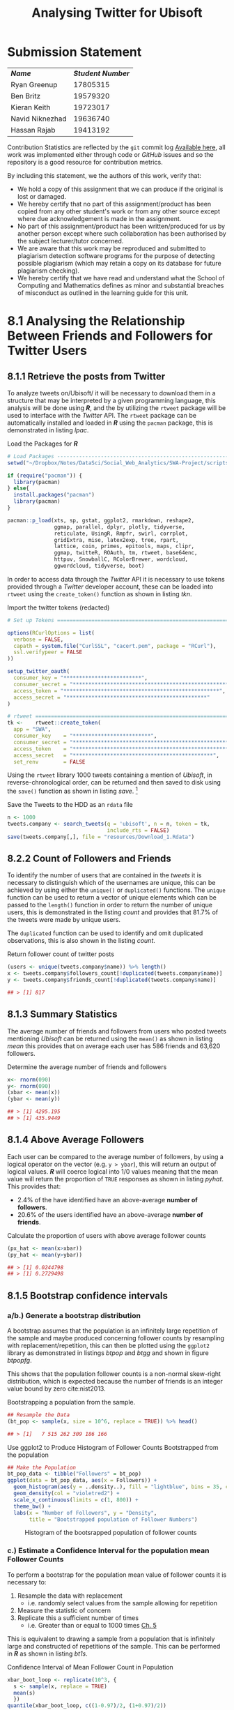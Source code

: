 #+TITLE: Analysing Twitter for Ubisoft
:SETUP:
#+INFOJS_OPT: view:info toc:3
#+PLOT: title:"Citas" ind:1 deps:(3) type:2d with:histograms set:"yrange [0:]"
#+OPTIONS: tex:t
#+TODO: TODO IN-PROGRESS FIXME DONE
#+CATEGORY: TAD
:END:
:HTML:
#+HTML_HEAD_EXTRA: <link rel="stylesheet" type="text/css" href="style.css">
# Not embedding the HTML is faster, enable toggle-org-custom-inline-style when
    # you want that feature
#+CSL_STYLE: /home/ryan/Templates/CSL/nature.csl
:END:
:R:
#+PROPERTY: header-args: R :results output :session swaproj :dir ~/Dropbox/Notes/DataSci/Social_Web_Analytics/SWA-Project/report/ :cache yes
:END:
:SlowDown:
# #+STARTUP: latexpreview
#+LATEX_HEADER: \usepackage{/home/ryan/Dropbox/profiles/Templates/LaTeX/ScreenStyle}
# #+LATEX_HEADER: \twocolumn
# [[/home/ryan/Dropbox/profiles/Templates/LaTeX/ScreenStyle.sty]]
:END:
:LaTeX:
#+latex_header: \usepackage[citestyle=numeric, bibstyle=numeric,hyperref=true,backref=true, maxcitenames=3,url=true,backend=biber,natbib=true]{biblatex}
#+latex_header: \addbibresource{/home/ryan/Dropbox/Studies/Papers/references.bib}
#+latex_header: %%% TeX-command-extra-options: "-shell-escape"
:END:


* Submission Statement

| */Name/*        | */Student Number/* |
| Ryan Greenup    |           17805315 |
| Ben Britz       |           19579320 |
| Kieran Keith    |           19723017 |
| Navid Niknezhad |           19636740 |
| Hassan Rajab    |           19413192 |

Contribution Statistics are reflected by the =git= commit log [[https://github.com/RyanGreenup/SWA-Project/commits/master][Available here]],
all work was implemented either through code or /GitHub/ issues and so the
repository is a good resource for contribution metrics.

By including this statement, we the authors of this work, verify that:

+ We hold a copy of this assignment that we can produce if the original is lost or damaged.
+ We hereby certify that no part of this assignment/product has been copied from
  any other student's work or from any other source except where due
  acknowledgement is made in the assignment.
+ No part of this assignment/product has been written/produced for us by another
  person except where such collaboration has been authorised by the subject
  lecturer/tutor concerned.
+ We are aware that this work may be reproduced and submitted to plagiarism
  detection software programs for the purpose of detecting possible plagiarism
  (which may retain a copy on its database for future plagiarism checking).
+ We hereby certify that we have read and understand what the School of
  Computing and Mathematics defines as minor and substantial breaches of
  misconduct as outlined in the learning guide for this unit.


* 8.1 Analysing the Relationship Between Friends and Followers for Twitter Users
** 8.1.1 Retrieve the posts from Twitter
To analyze tweets on/Ubisoft/ it will be necessary to
download them in a structure that may be interpreted by a given programming
language, this analysis will be done using */R/*, and the by utilizing the =rtweet= package will be used to interface with the /Twitter/ API. The =rtweet= package can be automatically installed and loaded in */R/* using the =pacman= package, this is demonstrated in listing [[lpac]].

#+NAME: lpac
#+CAPTION: Load the Packages for **/R/**
#+begin_src R :output none :results none
# Load Packages -----------------------------------------------------------
setwd("~/Dropbox/Notes/DataSci/Social_Web_Analytics/SWA-Project/scripts/")

if (require("pacman")) {
  library(pacman)
} else{
  install.packages("pacman")
  library(pacman)
}

pacman::p_load(xts, sp, gstat, ggplot2, rmarkdown, reshape2,
               ggmap, parallel, dplyr, plotly, tidyverse,
               reticulate, UsingR, Rmpfr, swirl, corrplot,
               gridExtra, mise, latex2exp, tree, rpart,
               lattice, coin, primes, epitools, maps, clipr,
               ggmap, twitteR, ROAuth, tm, rtweet, base64enc,
               httpuv, SnowballC, RColorBrewer, wordcloud,
               ggwordcloud, tidyverse, boot)
#+end_src


In order to access data through the /Twitter/ API it is necessary to use tokens provided through a /Twitter/ developer account, these can be loaded into =rtweet= using the =create_token()= function as shown in listing [[tkn]].

#+NAME: tkn
#+CAPTION: Import the twitter tokens (redacted)
#+begin_src R
# Set up Tokens ===========================================================

options(RCurlOptions = list(
  verbose = FALSE,
  capath = system.file("CurlSSL", "cacert.pem", package = "RCurl"),
  ssl.verifypeer = FALSE
))

setup_twitter_oauth(
  consumer_key = "*************************",
  consumer_secret = "**************************************************",
  access_token = "**************************************************",
  access_secret = "*********************************************"
)

# rtweet ==================================================================
tk <-    rtweet::create_token(
  app = "SWA",
  consumer_key    = "*************************",
  consumer_secret = "**************************************************",
  access_token    = "**************************************************",
  access_secret   = "*********************************************",
  set_renv        = FALSE
#+end_src

Using the =rtweet= library 1000 tweets containing a mention of /Ubisoft/, in
reverse-chronological order, can be returned and then saved to disk using the
=save()= function as shown in listing [[save]]. [fn:query]

#+NAME: save
#+CAPTION: Save the Tweets to the HDD as an ~rdata~ file
#+begin_src R
 n <- 1000
 tweets.company <- search_tweets(q = 'ubisoft', n = n, token = tk,
                                 include_rts = FALSE)
 save(tweets.company[,], file = "resources/Download_1.Rdata")
#+end_src

** 8.2.2 Count of Followers and Friends
To identify the number of users that are contained in the /tweets/ it
is necessary to distinguish which of the usernames are unique, this can be
achieved by using either the =unique()= or =duplicated()= functions. The
=unique= function can be used to return a vector of unique elements which can be
passed to the =length()= function in order to return the number of unique users,
this is demonstrated in the listing [[count]] and provides that 81.7% of the tweets were
made by unique users.


The =duplicated= function can be used to identify and omit duplicated observations, this is also shown in the listing [[count]].

#+NAME: count
#+CAPTION: Return follower count of twitter posts
#+begin_src R
(users <- unique(tweets.company$name)) %>% length()
x <- tweets.company$followers_count[!duplicated(tweets.company$name)]
y <- tweets.company$friends_count[!duplicated(tweets.company$name)]

## > [1] 817
#+end_src


** 8.1.3 Summary Statistics
The average number of friends and followers from users who posted tweets mentioning /Ubisoft/ can be returned using the ~mean()~ as shown in listing [[mean]]
this provides that on average each user has 586 friends and 63,620 followers.

#+NAME: mean
#+CAPTION: Determine the average number of friends and followers
#+begin_src R
x<- rnorm(090)
y<- rnorm(090)
(xbar <- mean(x))
(ybar <- mean(y))

## > [1] 4295.195
## > [1] 435.9449
#+end_src

** 8.1.4 Above Average Followers
Each user can be compared to the average number of followers, by using a logical
operator on the vector (e.g. ~y > ybar~), this will return an output of logical
values. */R/* will coerce logical into 1/0 values meaning that the mean value
will return the proportion of =TRUE= responses as shown in listing [[pyhat]]. This
provides that:

+ 2.4%  of the have identified have an above-average *number of followers*.
+ 20.6% of the users identified have an above-average *number of friends*.

#+NAME: pyhat
#+CAPTION: Calculate the proportion of users with above average follower counts
#+begin_src R
(px_hat <- mean(x>xbar))
(py_hat <- mean(y>ybar))

## > [1] 0.0244798
## > [1] 0.2729498
#+end_src


** 8.1.5 Bootstrap confidence intervals
*** a/b.) Generate a bootstrap distribution

A bootstrap assumes that the population is an infinitely large repetition of the
sample and maybe produced concerning follower counts by resampling with
replacement/repetition, this can then be plotted using the =ggplot2= library as demonstrated
in listings [[btpop]] and [[btgg]] and shown in figure [[btpopfg]].

This shows that the population follower counts is a non-normal skew-right
distribution, which is expected because the number of friends is an integer value bound by zero cite:nist2013.

#+NAME: btpop
#+CAPTION: Bootstrapping a population from the sample.
#+begin_src R
## Resample the Data
(bt_pop <- sample(x, size = 10^6, replace = TRUE)) %>% head()

## > [1]   7 515 262 309 186 166
#+end_src

#+NAME: btgg
#+CAPTION: Use ggplot2 to Produce Histogram of Follower Counts Bootstrapped from the population
#+begin_src r
## Make the Population
bt_pop_data <- tibble("Followers" = bt_pop)
ggplot(data = bt_pop_data, aes(x = Followers)) +
  geom_histogram(aes(y = ..density..), fill = "lightblue", bins = 35, col = "pink") +
  geom_density(col = "violetred2") +
  scale_x_continuous(limits = c(1, 800)) +
  theme_bw() +
  labs(x = "Number of Followers", y = "Density",
       title = "Bootstrapped population of Follower Numbers")

#+end_src

#+attr_html: :width 400px
#+attr_latex: :width 12cm
#+NAME: btpopfg
#+CAPTION: Histogram of the bootsrapped population of follower counts
[[./Figures/BootStrap_Pop.png]]

*** c.) Estimate a Confidence Interval for the population mean Follower Counts
To perform a bootstrap for the population mean value of follower counts it is necessary to:

1. Resample the data with replacement
   + i.e. randomly select values from the sample allowing for repetition
2. Measure the statistic of concern
3. Replicate this a sufficient number of times
   + i.e. Greater than or equal to 1000 times [[cite:davison1997][Ch. 5]]

This is equivalent to drawing a sample from a population that is infinitely large and constructed of repetitions of the sample. This can be performed in */R/* as shown in listing [[bt1s]].


#+NAME: bt1s
#+CAPTION: Confidence Interval of Mean Follower Count in Population
#+begin_src R
xbar_boot_loop <- replicate(10^3, {
  s <- sample(x, replace = TRUE)
  mean(s)
  })
quantile(xbar_boot_loop, c((1-0.97)/2, (1+0.97)/2))

##       1.5%      98.5%
##   588.4189 10228.7352
#+end_src

A 97% probability interval is such that a sample drawn from a population will contain the population mean in that interval 97% of the time, this means that it may be concluded with a high degree of certainty that the true population mean lies between 588 and 10228.

**** Alternative Approaches
If this data was normally distributed it may have been appropriate to consider
bootstrapping the standard error and using a $t$ distribution, however it is more appropriate to use a
percentile interval for skewed data such as this, in saying that however this method is not considered to be very accurate in the literature and is often too narrow. [[cite:hesterberg2015][Section 4.1]]

- It's worth noting that the normal $t$ value bootstrap offers no advantage over
  using a $t$ distribution (other than being illustrative of bootstrapping
  generally) [[cite:hesterberg2015][Section 4.1]]


  The =boot= package is a bootstrapping library common among authors in the data science sphere
  [[cite:james2013][p. 295]] [[cite:wiley2019][p. 237]] that implements
  confidence intervals consistent with work by Davison and Hinkley
  cite:ripley2020 in their textbook /Bootstrap Methods and their Application/.
 In this work it is provided that the $BC_{a}$ method of constructing confidence
  intervals is  superior to mere percentile
  methods in terms of accuracy [[cite:davison1997][Ch. 5]], a sentiment echoed in the literature. [[cite:carpenter2000,davison1997][Ch. 5]]

 Such methods can be implemented in */R/* by passing a function to the =boot= call as shown in listing [[bootx]]. This provides a broader interval, suggesting that the true confidence interval could lie between 1079 and 16227 followers.

 #+NAME: bootx
 #+CAPTION: Bootstrap of population mean follower count implementing the $BC_{a}$ method
 #+begin_src r
xbar_boot <- boot(data = x, statistic = mean_val, R = 10^3)
boot.ci(xbar_boot, conf = 0.97, type = "bca", index = 1)

## BOOTSTRAP CONFIDENCE INTERVAL CALCULATIONS
## Based on 1000 bootstrap replicates
##
## CALL :
## boot.ci(boot.out = xbar_boot, conf = 0.97, type = "bca", index = 1)
##
## Intervals :
## Level       BCa
## 97%   ( 1079, 16227 )
## Calculations and Intervals on Original Scale
## Warning : BCa Intervals used Extreme Quantiles
## Some BCa intervals may be unstable
## Warning message:
## In norm.inter(t, adj.alpha) : extreme order statistics used as endpoints
 #+end_src


*** d.) Estimate a Confidence Interval for the population mean Friend Counts
A Confidence interval for the population mean friend counts may be constructed
in a likewise fashion as shown in listings [[booty]]. This provides that the 97%
confidence interval for the /population mean friend count/ is between 384 and 502
(or 387 and 496 if the $BC_{a}$ method used, they're quite close and so the more
conservative percentile method will be accepted).

#+NAME: booty
#+CAPTION: Bootstrap of population mean follower count
#+begin_src R
# d.) Estimate a Confidence Interval for the populattion mean Friend Count ===
# Using a Percentile Method #####################################################
ybar_boot_loop <- replicate(10^3, {
  s <- sample(y, replace = TRUE)
  mean(s)
  })
quantile(ybar_boot_loop, c(0.015, 0.985)

# Using BCA Method #############################################################
mean_val <- function(data, index) {
  X = data[index]
  return(mean(X))
}

xbar_boot <- boot(data = y, statistic = mean_val, R = 10^3)
boot.ci(xbar_boot, conf = 0.97, type = "bca", index = 1)


##     1.5%    98.5%
## 383.7619 501.5903
##
## BOOTSTRAP CONFIDENCE INTERVAL CALCULATIONS
## Based on 1000 bootstrap replicates
##
## CALL :
## boot.ci(boot.out = xbar_boot, conf = 0.97, type = "bca", index = 1)
##
## Intervals :
## Level       BCa
## 97%   (386.8, 496.7 )
## Calculations and Intervals on Original Scale
## Some BCa intervals may be unstable
#+end_src

** FIXME 8.1.6 Estimate a 97% Confidence Interval for the High Friend Count Proportion
:PROPERTIES:
:DIR:      /home/ryan/Dropbox/Notes/DataSci/Social_Web_Analytics/SWA-Project/docs/
:END:
In order to bootstrap a confidence interval for the proportion of users with
above average follower counts, repeatedly draw random samples from an infinitely
large population composed entirely of the sample, and record the sampled
proportion. This can be achieved by resampling the observations of above and
below as shown in the listing [[phat]].

This provides that:
 + The 97% confidence interval for the population proportion of users that have
   an above-average number of friends is between 0.24 and 0.31.
  + i.e. The probability, of any given sample taken from the population,
    containing the population mean within this interval, would be 97%; that does
    not, however, imply that there is a 97% probability that this interval
    contains the value.

   #+begin_comment
   i.e. 97% of samples drawn from a population will have the population mean
   inside the corresponding confidence interval, So if we intended to sample a
   population and draw a confidence interval, that confidence interval would be
   the probability of any given sample containing the population mean.

   Given a sample however, it is not correct to then conclude that the confidence
   interval is the probability of that sample containing the value because we
   simply have no information on how good the sample is at predicting the
   population, it could be a biased sample and we can not know what
   \mu is anyway.

   All we know is that if many samples were drawn and one randomly selected, the
   probability of that sample containing the population in the interval would be
   97%

   See [[../docs/ConfIntNotes.pdf][This Attachment]]
   #+end_comment

#+NAME: phat
#+CAPTION: Bootstrap of Proportion of Friends above average
#+begin_src R
# 8.1.6 High Friend Count Proportion -------------------------------------------
prop <- factor(c("Below", "Above"))
## 1 is above average, 2 is below
py_hat_bt <- replicate(10^3, {
  rs      <- sample(c("Below", "Above"),
                    size = length(y),
                    prob = c(py_hat, 1-py_hat),
                    replace = TRUE)
isabove <- rs == "Above"
mean(isabove)
})
quantile(py_hat_bt, c(0.015, 0.985))


##      1.5%     98.5%
## 0.2399021 0.3072215
## > > > . + > > >
## BOOTSTRAP CONFIDENCE INTERVAL CALCULATIONS
## Based on 1000 bootstrap replicates
##
## CALL :
## boot.ci(boot.out = py_hat_boot, conf = 0.97, type = "bca")
##
## Intervals :
## Level       BCa
## 97%   ( 0.2399,  0.3072 )
## Calculations and Intervals on Original Scale
#+end_src
** 8.1.7 Is the Number of Friends Independent to the Number of Followers
One method to determine whether or not the number of followers is independent of the number of friends is to bin the counts and determine whether or not the distribution of users across those counts is consistent with the hypothesis of independence.

*** Bin the Follower and Friend Categories
The counts may be binned by performing a logical interval test as shown in listing [[7bin]].

#+NAME: 7bin
#+CAPTION: Use Logical Test to Assign observations into bins
#+begin_src R
## Assign Categories
x_df <- data.frame(x)
x_df$cat[0       <= x_df$x & x_df$x < 100] <- "Tens"
x_df$cat[100     <= x_df$x & x_df$x < 1000] <- "Hundreds"
x_df$cat[1000    <= x_df$x & x_df$x < 2000] <- "1Thousands"
x_df$cat[2000    <= x_df$x & x_df$x < 3000] <- "2Thousands"
x_df$cat[3000    <= x_df$x & x_df$x < 4000] <- "3Thousands"
x_df$cat[4000    <= x_df$x & x_df$x < 5000] <- "4Thousands"
x_df$cat[5000    <= x_df$x & x_df$x < Inf] <- "5ThousandOrMore"

### Make a factor
x_df$cat <- factor(x_df$cat, levels = var_levels, ordered = TRUE)

### Determine Frequencies
(x_freq <- table(x_df$cat) %>% as.matrix())

## ** b) Find the Friend Count Frequency ===========================================
## Assign Categories
y_df <- data.frame(y)
y_df$cat[0       <= y_df$y & y_df$y < 100] <- "Tens"
y_df$cat[100     <= y_df$y & y_df$y < 1000] <- "Hundreds"
y_df$cat[1000    <= y_df$y & y_df$y < 2000] <- "1Thousands"
y_df$cat[2000    <= y_df$y & y_df$y < 3000] <- "2Thousands"
y_df$cat[3000    <= y_df$y & y_df$y < 4000] <- "3Thousands"
y_df$cat[4000    <= y_df$y & y_df$y < 5000] <- "4Thousands"
y_df$cat[5000    <= y_df$y & y_df$y < Inf]  <- "5ThousandOrMore"

### Make a factor
y_df$cat <- factor(y_df$cat, levels = var_levels, ordered = TRUE)

### Determine Frequencies
(y_freq <- table(y_df$cat) %>% as.matrix())
#+end_src

*** Find the Group frequency
These values may be tabulated to count the occurrence of users among these categories as shown in listing [[7fr]] and table [[7frt]].

#+NAME: 7fr
#+CAPTION: Tabulate the binned counts for the distribution of users among amount and status.
#+begin_src R
vals <- t(cbind(x_freq, y_freq))
rownames(vals) <- c("Followers.x", "followers.y")
vals

##             Tens Hundreds 1Thousands 2Thousands 3Thousands 4Thousands
## Followers.x  421      317         39         11          9          2
## followers.y  262      476         47         15          6          9
##             5ThousandOrMore
## Followers.x              18
## followers.y               2
#+end_src

#+NAME: 7frt
#+CAPTION: Binned Friend and Follower counts, transposed relative to code.
|                      | **/Followers/** | **/Friends/** |
| /Tens/               |             421 |           262 |
| /Hundreds/           |             317 |           476 |
| /1 - Thousands/      |              39 |            47 |
| /2 - Thousands/      |              11 |            15 |
| /3 - Thousands/      |               9 |             6 |
| /4 - Thousands/      |               2 |             9 |
| /5 Thousand or More/ |              18 |             2 |

*** Find the Expected Counts under each group and test for independence
The expected count of each cell, under the assumption that the two metrics are
independent will be the proportion of users per bracket multiplied by the number
of users in that status group. This implies that any cell will be:

+ the product of the row sum, multiplied by the column sum divided by the number of counts.

This can be equivalently expressed as an outer product as shown in equation
[[eqref:eq:1]], in */R/* this operation is denoted by the =%o%= operator, which is
shorthand for the =outer()= function, this and other summary statistics may be
evaluated as shown in the listing [[smst]].

The outer product is such that:


$$
\mathbf{u} \otimes \mathbf {v} =\mathbf {u} \mathbf {v} ^{\textsf {T}}={\begin{bmatrix}u_{1}\\u_{2}\\u_{3}\\u_{4}\end{bmatrix}}{\begin{bmatrix}v_{1}&v_{2}&v_{3}\end{bmatrix}}={\begin{bmatrix}u_{1}v_{1}&u_{1}v_{2}&u_{1}v_{3}\\u_{2}v_{1}&u_{2}v_{2}&u_{2}v_{3}\\u_{3}v_{1}&u_{3}v_{2}&u_{3}v_{3}\\u_{4}v_{1}&u_{4}v_{2}&u_{4}v_{3}\end{bmatrix}}.
$$

This means the matrix of expected frequencies can be expressed as an outer product thusly:

\begin{align}
\mathbf{\vec{e}}= \frac{1}{n} \times \begin{bmatrix} \sum^{n}_{j= 1} \left[ o_{1j} \right] \\  \sum^{n}_{j= 1}
\left[ o_{2j} \right]  \\ \sum^{n}_{j= 1} \left[ o_{3j} \right]   \\
\sum^{n}_{j= 1} \left[ o_{4j} \right]  \\ \vdots  \\
\sum^{n}_{j= 1} \left[ o_{nj} \right]     \end{bmatrix}
\begin{bmatrix}  \sum^{n}_{j= 1} \left[ o_{i1}  \right] \\  \sum^{n}_{j= 1}
\left[ o_{i2}  \right] \\ \sum^{n}_{j= 1} \left[ o_{i3}  \right] \\ \cdots \\
\sum^{n}_{j= 1} \left[ o_{in}  \right]   \end{bmatrix}  ^{\mathrm{T}} \label{eq:1}
\end{align}

#+NAME: smst
#+CAPTION: Calculate Expected frequency of values under the assumption of independence.
#+begin_src R
## ***** Calculate Summary Stats
n <- sum(vals)
bracket_prop <- colSums(vals) / n
metric_prop  <- rowSums(vals) / n
o <- vals
e <- rowSums(vals) %o% colSums(vals) / n
chi_obs <- sum((e-o)^2/e)
#+end_src

**** *Testing Independence*
\newline
To test whether or not the distribution of users among brackets is
independent of being a follower or friend a $\chi^{2}$ test may be used, this
can be evaluated from a model or simulated, in */R/*, the simulated test is
shown in the listing [[chib]], this provides a $p$ -value < 0.0005, which means that the hypothesis of independence may be rejected with a high degree of certainty.

#+NAME: chib
#+CAPTION: Chi-Square testing for independence between friend and follower bin categories.
#+begin_src R
chisq.test(vals, simulate.p.value = TRUE)


## Pearson's Chi-squared test with simulated p-value (based on 2000
## replicates)
##
## data:  vals
## X-squared = 88.109, df = NA, p-value = 0.0004998
#+end_src

***** *From First Principles*
\newline
The $\chi^{2}$ statistic may be performed from first principles by randomly
sampling the values at the rate at which they occurred, tabulating those counts, measuring the $\chi^{2}$ -value, and then repeating this many times.

Because the samples are random they must be independent and average number of
positives is hence an estimate for the /FPR/, which is, in turn, an estimate for
the $p$ -value. This technique is demonstrated in the listing [[chif]], the p-value
being returned as 0.0004, this value is consistent with the value produced by
*/R/*'s built-in =chisq.test= function and so is accepted.

#+NAME: chif
#+CAPTION: Performing a $\chi^{2}$ statistic from first principles
#+begin_src R
## ***** Create Vectors of factor levels
brackets <- unique(x_df$cat)
metrics <- c("follower", "friend")

## ***** Simulate the data Assuming H_0
## I.e. assuming that the null hypothesis is true in that
## the brackets assigned to followers are independent of the friends
## (this is a symmetric relation)

s <- replicate(10^4,{
  ## Sample the set of Metrics
  m <- sample(metrics, size = n, replace = TRUE, prob = metric_prop)

  ## Sample the set of Brackets (i.e. which performance bracket the user falls in)
  b <- sample(brackets, size = n, replace = TRUE, prob = bracket_prop)

  ## Make a table of results
  o <- table(m, b)
  o

  ## Find What the expected value would be
  e_sim <- t(colSums(e) %o% rowSums(e) / n)

  ## Calculate the Chi Stat
  chi_sim <- sum((e_sim-o)^2/e_sim)
  chi_sim

  ## Is this more extreme, i.e. would we reject the null hypothesis?
  chi_sim > chi_obs

})

mean(s)

## [1] 4e-04
#+end_src
*** Conclusion
The $p$ -value measures the probability of rejecting the null hypothesis when it
is true, i.e. the probability of a detecting a /false positive/, a very small
$p$ -value is hence good evidence that the null hypothesis should be rejected.

In saying that however the $p$ -value is distinct from the /power/ statistic,
which is a measure of /the probability of accepting the alternative hypothesis/
when it is true, a low $p$ -value is not a measurement of the probability of
being correct.

Nonetheless, may we conclude, with a high degree of certainty, that the follower and
friend counts are not independent of one another.
* 8.2 Finding Themes in tweets
** 8.2.8 Find Users with Above Average Friend Counts
Users with Above average Friend Counts can be identified by filtering the tweets
data frame for two conditions:

1. non-duplicated =user-id=
2. =friend_count= greater than average

This can be achieved easily using the =dplyr= package as shown in the listing [[hfdp]], the top 20 of these users are shown in table [[hfls]] of the appendix

#+NAME: hfdp
#+CAPTION: Use =dplyr= to Filter for Users with a high Friend Count
#+begin_src R
select <- dplyr::select
filter <- dplyr::filter
interested_vars <- c("user_id", "friends_count")
(friend_counts <- tweets.company %>%
  select(interested_vars) %>%
  filter(!duplicated(user_id)))

(high_friends <- friend_counts %>%
  filter(friends_count > mean(friends_count, na.rm = TRUE)))

## Export Friends List
write.csv(high_friends[order(
  high_friends$friends_count,
  decreasing = TRUE),], file = "/tmp/highfriend.csv")
#+end_src

** 8.2.9 Find Users with Below Average Friend Counts
Users with high friends may be determined by a similar method (or by taking the complement of the high friends) as shown in the listing [[lfcd]], the lowest 20 of these users are shown in table [[lftb]] of the appendix.

#+NAME: lfcd
#+CAPTION: Use =dplyr= to Filter for Users with a low Friend Count
#+begin_src R
(low_friends <- friend_counts %>%
  filter(friends_count <= mean(friends_count, na.rm = TRUE)))

 low_friends <- low_friends[order(
   low_friends$friends_count,
   decreasing = TRUE),]

## Export Users
write.csv(low_friends[order(
  low_friends$friends_count,
  decreasing = FALSE),], file = "/tmp/lowfriend.csv")
#+end_src

** 8.2.10 Find the /Tweets/ corresponding to users with high or low friend counts
The tweets corresponding to users with high and low friend counts can be
identified by filtering the data frame based on the friend count and using that
to index the tweets from the data frame [fn:1], alternatively, it is possible
to test whether or not the ID of a user appears in the high or low vector
set using the =%in%= operator as shown in the listing [[8210]].

#+NAME: 8210
#+CAPTION: Identify tweets corresponding to users with high and low friend counts
#+begin_src R
## Method 1
friend_test <- tweets.company$friends_count > mean(tweets.company$friends_count)
tweets_high <- tweets.company$text[friend_test]
tweets_low <- tweets.company$text[!friend_test]

## Method 2                                                                 :15b5a74:
tweets_high <- tweets.company$text[tweets.company$user_id %in%  high_friends$user_id]
tweets_low  <- tweets.company$text[tweets.company$user_id %in%  low_friends$user_id]
tweets <- c(tweets_high, tweets_low)

## Mark as High or Low
tweets_low <- cbind(tweets_low, rep("Low_Friend", length(tweets_low)))
tweets_high <- cbind(tweets_high, rep("High_Friend", length(tweets_high)))
tweets <- as.data.frame(rbind(tweets_high, tweets_low))
tweets$Friend_Status  <- factor(tweets$Friend_Status)
#+end_src

** 8.2.11 Clean the tweets
*** Create a Corpus Object
To clean the tweets it is necessary to create a corpus object as shown in the listing [[cpmk]], it is possible to pass a dataframe source to include the user ID, this isn't strictly necessary however because the =tm= package preserves order when performing transformations.

#+NAME: cpmk
#+CAPTION: Create a Corpus from the tweets
#+begin_src R
tweet_source <- tm::VectorSource(tweets$text)
tweet_corpus <- tm::Corpus(x = tweet_source)
#+end_src

Next, it is necessary to choose an encoding, a primary consideration of this is whether or not the use of /emoji/ characters will influence the model performance. There is research to suggest that emoji can be used as predictive features cite:lecompte2017 and that they can improve /sentiment analysis/ models cite:shiha2017 that implement a /bag of words/ approach. For these reasons /emoji/ characters will be preserved and [[http://www.utf-8.com/][UTF-8]] implemented.

In order to encode the data as /UTF-8/, the =iconv= function can be used as shown in listing [[icv]].

#+NAME: icv
#+CAPTION: Encode the Data as UTF-8
#+begin_src R
encode <- function(x) {
    iconv(x, to = "UTF-8")
#    iconv(x, to = "latin1")
  #  iconv(x, to = "ASCII")
}

tweet_corpus <- tm_map(x = tweet_corpus, FUN = encode)
tweet_corpus_raw <- tweet_corpus
#+end_src

*** Process the tweets
Before analysis the tweets should be modified to remove characters that may interfere with categorizing words, this is referred to as cleaning, in particular, the following should be implemented:

1. Remove URL's
2. Remove Usernames
3. Remove numbers
4. Remove punctuation
5. Remove whitespace
6. Case fold all characters to lower case
7. Remove a set of stop words
8. Reduce each word to its stem

In particular, it is important to reduce words to lower case before removing stop words otherwise an unorthodox use of capitalization may prevent the word from being removed throughout.

The stop word =ubisoft= will also be used, this was the query term so it's expected to turn up at a very high frequency, the words =can= and ='s= also occurred quite frequently and so were removed.

The cleaning can be implemented by mapping functions over the corpus, which is fundamentally a list, this can be performed via the =tm_map= function as shown in the listing [[cltw]].



#+NAME: cltw
#+CAPTION: Use the =tm_map= function to clean the tweets
#+begin_src R
mystop <- c(stopwords(), "’s", "can", "ubisoft", "@ubisoft", "#ubisoft")# <<stphere>>

clean_corp <- function(corpus) {
  ## Remove URL's
  corpus <- tm_map(corpus,content_transformer(function(x) gsub("(f|ht)tp(s?)://\\S+","",x)))
  ## Remove Usernames
  corpus <- tm_map(corpus,content_transformer(function(x) gsub("@\\w+","",x)))
  ## Misc
  corpus <- tm_map(corpus, FUN = removeNumbers)
  corpus <- tm_map(corpus, FUN = removePunctuation)
  corpus <- tm_map(corpus, FUN = stripWhitespace)
  corpus <- tm_map(corpus, FUN = tolower)
  corpus <- tm_map(corpus, FUN = removeWords, mystop)
  ## stopwords() returns characters and is fead as second argument
  corpus <- tm_map(corpus, FUN = stemDocument)
  return(corpus)
}

tweet_corpus_clean <- clean_corp(tweet_corpus)
#+end_src

** 8.2.12 Display the first two tweets before/after processing
The tweets can be viewed from inside the corpus by selecting with the =[= function [fn:2] as demonstrated in listing [[ispt]], the first /tweet/ was rendered empty by the processing and the following two tweets were:

+ */Pre-Processing/*
    #+begin_quote
   + "Today was the first time in over a month that I have gone 24 hours without
    checking the coronavirus death toll. Thanks =@Ubisoft=."

   + "@btwimskrank =@TheDivisionGame= =@UbiMassive= =@Ubisoft= =@jgerighty= =@hamishbode=
    =@Tideman92= =@janeyo_jane= =@slimjd= Very odd... I'll even post a video about it."
    #+end_quote
+ */Post-Processing/*
    #+begin_quote
    + "today first time month gone hour without check coronavirus death toll thank"

    + "odd ill even post video"
    #+end_quote

#+NAME: ispt
#+CAPTION: Display the tweets before and after cleaning
#+begin_src R
tweet_corpus_raw[[1]]$content
tweet_corpus_clean[[1]]$content
tweet_corpus_raw[[2]]$content
tweet_corpus_clean[[2]]$content
tweet_corpus_raw[[3]]$content
tweet_corpus_clean[[3]]$content


## [1] NA
## [1] "NA"
## [1] "Today was the first time in over a month that I have gone 24 hours without checking the coronavirus death toll. Thanks @Ubisoft."
## [1] "today first time month gone hour without check coronavirus death toll thank"
## [1] "@btwimskrank @TheDivisionGame @UbiMassive @Ubisoft @jgerighty @hamishbode @Tideman92 @janeyo_jane @slimjd Very odd... I'll even post a video about it."
## [1] "odd ill even post video"
#+end_src


** 8.2.13 Create a Term Document Matrix
*** Apply Weighting Manually
**** *Create Term Documen Matrix*
\newline
A term Document matrix (and it's transpose) can be constructed from a =corpus= using the
=tm:TermDocumentMatrix= function as shown in listing [[tdm]].

#+NAME: tdm
#+CAPTION: Create the /Term Document Matrix/ and it's transpose using built-in functions.
#+begin_src R
tweet_matrix_tdm <- TermDocumentMatrix(tweet_corpus_clean)
tweet_matrix_dtm <- DocumentTermMatrix(tweet_corpus_clean)
#+end_src

**** *Apply TF-IDF Weighting*
\newline
Weighted term frequency is defined as shown in equation eqref:tfidf, where:

+ $f_{d,t}$ is the frequency of a given term $t$ in the a document $d$
+ $w_{d,t}$ is the weight of a given term $t$ in the a document $d$
+ $N$ is the number of documents
+ $f_{t}$ is the number of documents containing $t$

\begin{equation}\begin{aligned}
w_{d, t} &=\mathrm{TF}_{t} \times \mathrm{IDF}_{d, t} \\
&=\log _{e}\left(f_{d, t}+1\right) \log _{e}\left(\frac{N}{f_{t}}\right) \label{tfidf}
\end{aligned}\end{equation}

This would require multiplying each term of each row of the $\mathrm{TF}_{t}$ matrix by the corresponding vector element of $\mathrm{IDF}_{d,t}$, this can be implemented by taking the matrix product of a diagonalized matrix, this is shown in listing [[mytfidf]].

#+NAME: mytfidf
#+CAPTION: Apply TF-IDF Weigting
#+begin_src R
N <- nrow(as.matrix(tweet_matrix_dtm))   # Number of Documents
ft=colSums(as.matrix(tweet_matrix_dtm) > 0) #in how many documents term t appeared in,

TF <- log(as.matrix(tweet_matrix_dtm) + 1)  # built in uses log2()
IDF <- log(N/ft)

tweet_weighted           <- TF %*% diag(IDF)
colnames(tweet_weighted) <- colnames(tweet_matrix_dtm)
#+end_src

There is however a function built into the =tm= package that will weight term-document matrices and this will instead be implemented to analyze the data because it will produce more maintainable code.

*** Apply Weighting with Built-in Function
In order to create a term document matrix (and its transpose) with TF-IDF weighted values, the =weighting= argument may be specified as =weightTfIdf= by passing an appropriate list to the =control= argument of the =TermDocumentMatrix= function, as shown in listing [[btdm]]

#+NAME:btdm
#+CAPTION: Create a Document Term Matrix by transforming a Term Document Matrix
#+begin_src R
tweet_weighted_tdm <- tm::TermDocumentMatrix(x = tweet_corpus_clean, control = list(weighting = weightTfIdf))
tweet_weighted_dtm <- as.DocumentTermMatrix()  %>%
                        as.matrix()
#+end_src

*** Remove Empty Documents
Empty Documents may be removed from the matrix by a logical test as shown in the listing  [[emp]] [fn:3] this provides that 328 documents were empty following the processing. A summary of the first rows and columns of this matrix, following the removal of empty documents, is provided in table [[tfidf]] of the appendix.

#+NAME:emp
#+CAPTION: Remove empty documents from the Matrix, observe that the =[-null]= filter is wrapped in an =if= statement to prevent an empty vector bug.
#+begin_src R
null = which(rowSums(as.matrix(tweet_weighted_dtm)) == 0)
rowSums(as.matrix(tweet_weighted_dtm)==0)

if(length(null)!=0){
  tweet_weighted_dtm = tweet_weighted_dtm[-null,]
}

length(null)

## [1] 328
#+end_src
** 8.2.14 How many Clusters are there
*** Use Cosine Distance
To consider clustering, it can be more effective to consider the distance between the weighted documents in terms of cosine distance, the cosine distance can be calculated from the euclidean distance using the identity shown in eqref:cos, and this can be implemented in */R/* by taking the matrix product of a diagonalized matrix as shown in listing [[dist]].

\begin{align}
\mathrm{dist}\left( \mathbf{X}, \mathbf{Y} \right)&= \left| \left| \mathbf{X}-\mathbf{Y} \right| \right| \\
&= \sqrt{\sum^{n}_{i= 1}   \left[ \left( x_i-y_i \right)^2 \right] } \\
\mathrm{dist}\left( \mathbf{X}, \mathbf{Y} \right)^2&= \sum^{n}_{i= 1}  \left[ \left( x_i-y_i \right)^2 \right] \\
&= \sum^{n}_{i= 1}   \left( x^2 \right)+  \sum^{n}_{i= 1}   \left( y_i^2 \right)+ 2 \sum^{n}_{i= 1}   \left( x_iy_i \right) \\
&= 1+ 1 +  2 \times  \frac{\sum^{n}_{i= 1}   \left( x_iy_i \right)}{\left( 1 \right) }\\
&= 2+ 2\times \frac{\sum^{n}_{i= 1}   \left( x_iy_i \right)}{\left| \left| \mathbf{X} \right| \right|\times \left| \left| \mathbf{Y} \right| \right|}\\
&= 2+ 2 \cos\left( \mathbf{X}, \mathbf{Y} \right)\\
\ \\
& \implies  \left( 1- \cos\left( \mathbf{X}, \mathbf{Y} \right) \right) = \frac{\mathrm{dist}\left( \mathbf{X}, \mathbf{Y} \right)}{2} \label{cos}
\end{align}

#+NAME: dist
#+CAPTION: Calculate the cosine distance by implementing the identity from equation eqref:cos
#+begin_src R
norm.tweet_weighted_dtm = diag(
                    1/sqrt(rowSums(tweet_weighted_dtm^2))
                    ) %*% tweet_weighted_dtm
D =dist(norm.tweet_weighted_dtm, method = "euclidean")^2/2
#+end_src

*** Project into Euclidean Space
The cosine distance, however, is not an appropriate distance measurement with
which to perform $k$ means clustering and so the data instead should be
projected back into euclidean space, this can be achieved using
/Multi-Dimensional Scaling/ via the =cmdscale= function as shown in listing [[mds]].

The distance is a measure of between document distance so the number of
dimensions should correspond to the number of documents, however, if there are
zero-value eigenvalues, these dimensions won't help explain the data in the
projection, hence the number of eigenvalues have been used as the dimension of
projection in this case.

#+NAME: mds
#+CAPTION: Project the /DocumentTermMatrix/ into /Euclidean Space/, identifying the number of dimensions from the number of non-zero eigen vectors.
#+begin_src R
l <- min(nrow(tweet_weighted_dtm),
         ncol(tweet_weighted_dtm))
ev <- eigen(tweet_weighted_dtm[1:l, 1:l])
k <- (ev$values != 0) %>% sum()

mds.tweet_weighted_dtm <- cmdscale(D, k=k) #TODO What should K be? see issue #10
#+end_src

*** Measure Within Cluster Variance
To determine the appropriate number of clusters, the within cluster
variance can be measured, the number of clusters at which this value ceases to
decrease is indicative of a potentially appropriate number of clusters. This is
implemented in listing [[ssw]] and shown in figure [[sswp]].

#+NAME: ssw
#+CAPTION: Use a loop to evaluate the performace of various cluster models, plot this with /ggplot2/
#+begin_src R
set.seed(271)
n = 15 # Assume it bends at 7 clusters
SSW = rep(0, n)
for (a in 1:n) {
  K = kmeans(mds.tweet_weighted_dtm, a, nstart = 20)
  SSW[a] = K$tot.withinss
  paste(a*100/n, "%") %>% print()
}
SSW


SSW_tb <- tibble::enframe(SSW)
ggplot(SSW_tb, aes(x = name, y = value)) +
  geom_point(col = "#Cd5b45", size = 5) +
  geom_line(col = "#Da70d6") +
  geom_vline(xintercept = 7, lty  = 3, col = "blue") +
  theme_bw() +
  labs(x = "Number of Clusters",
       y = "Within Cluster Sum of Square Distance",
       title = "Within Cluster Variance across Clusters")
#+end_src

Figure [[sswp]] Indicates a sudden stop of decrease in variance at 7 clusters and following that the within cluster variance begins to decrease at a slightly slower rate. For this reason, 7 could be an appropriate candidate for the number of clusters, however, the minimal amount of change in the within-cluster variance indicates that the data is most likely not clustered at all.


#+NAME: sswp
#+CAPTION: Plot of the Within Cluster Variance of the tweets using cosine distance (projected into Euclidean Space)
#+attr_html: :width 400px
#+attr_latex: :width 10cm
[[./Figures/Q14WithinClusterVariance.png]]

** 8.2.15 Find the Number of tweets in each cluster
Moving forward 3 clusters will be used to categorize the
tweets, 7 is too large and a smaller number will likely be more effective at
categorizing the data (particularly given that the stratification of the data
appears to be quite limited as shown by figure [[sswp]]).

The number of tweets in a cluster may be measured by using the =table= function
as shown in listing [[tab]] and table [[tabo]].

#+NAME: tab
#+CAPTION: The =table= function can count the number of tweets per cluster.
#+begin_src R
K = kmeans(mds.tweet_weighted_dtm, 3, nstart = 20)
table(K$cluster)
#+end_src

#+NAME: tabo
#+CAPTION: Number of tweets in each cluster identified by $k$ means clustering
| Cluster         |  1 |  2 |   3 |
|-----------------+----+----+-----|
| =#= of /tweets/ | 77 | 58 | 537 |

** 8.2.16 Visualise the Clusters
The clusters can be projected into 2D /Euclidean/-Space using /Multi-Dimensional
Scaling/, these dimensions would represent the first two principal components of
the cosine distance of the weighted tweets. This is demonstrated in listings
[[cmds]]. A plot of the friend count-status mapped to shape and clusters mapped to
colour is demonstrated in listing [[pt1c]] shown in [[pt1]].

#+NAME: cmds
#+CAPTION: Use /Multi-Dimensional/ scaling to project the data into 2 dimensions
#+begin_src R
MDS_Euclid_2D <- cmdscale(D, k=2) #TODO What should K be? see issue #10
mds_data$Cluster       <- factor(mds_data$Cluster)

if (nrow(MDS_Euclid_2D[,1:2]) == length(K$cluster)
   && length(K$cluster) == nrow(tweets[-null,])) {
mds_data <- cbind(MDS_Euclid_2D[,1:2], "Cluster" = K$cluster, tweets[-null,])
}

mds_data$Cluster       <- factor(mds_data$Cluster)
names(mds_data)[1:2] <- c("MDS1", "MDS2")
#+end_src

#+NAME: pt1c
#+CAPTION: Create a plot of the distribution of Friends Count Status as shown in figure [[pt1]]
#+begin_src R
ggplot(pca_data, aes(x = MDS1, y = MDS2, col = Cluster)) +
  geom_point(aes(shape = Friend_Status), size = 2) +
  stat_ellipse(level = 0.9) +
  theme_classic() +
  labs(main = "Principal Components of Twitter Data",
       x = TeX("MDS_1"), y = TeX("MDS_2")) +
  scale_shape_discrete(label = c("High Friends", "Low Friends")) +
  guides(shape = guide_legend("Friend Count \n Status"))
#+end_src

#+NAME: pt1
#+CAPTION: Distribution of Friend Count Status over Clusters
#+attr_html: :width 400px
#+attr_latex: :width 9cm
[[./Figures/betclustplot8216.png]]

** 8.2.17 Comment on the Visualisation
Figure [[pt1]] indicates that although there isn't a clear distinction between
clusters there is a separation of the tweets in such a way that does allow some
degree of classification to occur. Figure [[pt1]]  also indicates that having
many or few friends is reasonably independent of the cluster that the tweet
belongs to but that there is possibly also other factors.
** 8.2.18 Cluster with Highest Number Friends
The Number of above or below friends corresponding to a given cluster can be tabulated by using the =table= function as shown in listing [[tfc]] and table [[tfct]], this indicates that there is a difference in the proportion of users with above-average friend counts between clusters with cluster =#1= having the highest proportion of users with above-average friend counts.

#+NAME: tfc
#+CAPTION: Tabulate the distribution of friends in
#+begin_src R
(clust_friend <- table(
  pca_data[,names(pca_data) %in% c("Cluster", "Friend_Status")])
)

cbind(clust_friend,
        "Proportion" = signif(
            (clust_friend[,1] / rowSums(clust_friend)),
            2)
      )
#+end_src

#+NAME: tfct
#+CAPTION: Above Average Friend Counts Across Clusters
| */Cluster/* | */Above Average/* | */Below Average/* | */Proportion/* |
| =1=         |                17 |                27 |           0.39 |
| =2=         |               141 |               407 |           0.26 |
| =3=         |                16 |                64 |           0.20 |

** 8.2.18 Sample Tweets from the cluster
Tweets can be sampled from the clusters by using the =sample= function with a logical test, this can be combined with a =for= loop as shown in the listing [[8218]], this provides the following output.


#+begin_quote
+ *Cluster 1*
  + [[https://twitter.com/search?q=%40BelovedOfBayek&src=typed_query][@BelovedOfBayek]]
     [[https://twitter.com/search?q=%40BayekOfSiwa&src=typed_query][@BayekOfSiwa]] [[https://twitter.com/search?q=%40assassinscreed&src=typed_query][@assassinscreed]] [[https://twitter.com/search?q=%40Ubisoft&src=typed_query][@Ubisoft]] [[https://twitter.com/search?q=%40UbisoftMTL&src=typed_query][@UbisoftMTL]]
    [[https://twitter.com/search?q=%40Captured_Collec&src=typed_query][@Captured\_Collec]] [[https://twitter.com/search?q=%40GamerGram_GG&src=typed_query][@GamerGram\_GG]] [[https://twitter.com/search?q=%40_GameScreenshot&src=typed_query][@\_GameScreenshot]] And those smiles - and
    love - are contagious. Believe me, it makes me very happy! What you have is
    special! 💗 ~ Steffi
  + [[https://twitter.com/search?q=%40Ubisoft][@Ubisoft]] why is it wen I headshot sumone why don’t it register a headshot
    is a 1 shot kill fix your game sir
  + [[https://twitter.com/search?q=%40BikiniBodhi][@BikiniBodhi]] I think we need another movement going. Obviously Ubisoft
    already has plans for the next few releases of ops but we really need an Op
    whose ability is to reinforce more walls than others. Especially another
    castle on the team but for walls. Like 4 walls instead of 2.
  + The United Arab Emirates logged into my Ubisoft account. For why?
  + [[https://twitter.com/search?q=%40Atalagummy][@Atalagummy]] Está gratis este finde en lo de ubisoft creo
+ *Cluster 2*
  + Here's everything you need to know about Ubisoft's Watch Dogs Legion in
   Hindi - Release date, Story - Everything we know about it till now.
   https://t.co/B4lMshJdqw via [[https://twitter.com/search?q=%40YouTube][@YouTube]]
  + [[https://twitter.com/search?q=%40Rainbow6Game][@Rainbow6Game]] [[https://twitter.com/search?q=%40TheGodlyNoob][@TheGodlyNoob]] I have never seen a game company ruin their
   reputation so fast and so careless as Ubisoft
  + tiltei com a ubisoft, dei block na minha conta sem querer, to mt puto, real
  + My first game that really hyped me was a game called rolling thunder back in
   the 80’s https://t.co/mPWim2hwVY
  + [[https://twitter.com/search?q=%40videogamemorals][@videogamemorals]] [[https://twitter.com/search?q=%40PartisanClown][@PartisanClown]] Two more remakes of Lunar: The Silver
   Star, Lunar Legend and Lunar: Silver Star Harmony, were released in 2002
   by Media Rings and Ubisoft and in 2009 by GungHo Online
   Entertainment and Xseed Games, respectively.\
+ *Cluster 3*
  + [[https://twitter.com/search?q=%40Ubisoft][@Ubisoft]] [[https://twitter.com/search?q=%40UbisoftSupport][@UbisoftSupport]] crossplay between xbox and pc for Division 2
    please?
  + [[https://twitter.com/search?q=%40tornado_raphi][@tornado\_raphi]] [[https://twitter.com/search?q=%40Ubisoft][@Ubisoft]] [[https://twitter.com/search?q=%40UbisoftDE][@UbisoftDE]] Haha wollte auch einmal schlau sein
    :(
  + =@Ubisoft= I was in the middle in a game waiting for us to spawn in and it
    took forever and it somehow kicked me from the game for inactivity. Anyway to
    fix this https://t.co/Uz1yZ73R4M
  + [[https://twitter.com/search?q=%40Operatedleech87][@Operatedleech87]] Yo lo veia al revez algo de Ubisoft en Girls Frontline,
    pero igual un juego en consola jalaria.
  + [[https://twitter.com/search?q=%40VGPNetwork][@VGPNetwork]] [[https://twitter.com/search?q=%40GamerGram_GG][@GamerGram\_GG]] [[https://twitter.com/search?q=%40Ubisoft][@Ubisoft]] Haha.. I love that film!
#+end_quote


#+NAME: 8218
#+CAPTION: Sample Tweets from the Individual Clusters
#+begin_src R
set.seed(8923)
  for(i in 1:3) {
    n <- sample(which(pca_data$Cluster == i), size = 5)
    print(tweets$text[n])
    print("===========================")
    print("===========================")
  }
#+end_src

** 8.2.19 Identify themes in the Tweets
*** Highest Friends Count
The themes in the cluster with the highest friend count are:

+ Discussion about upcoming titles
  + For example the /Sunborn-Ubisoft/ collaboration
    + This is where the use of =collab= comes from in figure [[wc1]]
  + The upcoming /Division 2/ release
+ Multiplayer games.
*** Lowest Friends Count

The themes in the cluster with the lowest friends count are:

+ Discussion about older titles
  + e.g. =mincemeat= refers to /Farcry/, mozzi is a /Rainbow 6/ character
  + the recurring use of =remember= and =earliest=
+ Console games and crossplay between them
+ Feature Requests

** 8.2.20 Create WordClouds
Creating a word cloud from the stemmed words will make for a poor visualization
while creating a word cloud based merely on the frequency of words will poorly
identify words central to the theme of the cluster.

In light of this, the most appropriate method to generate word clouds for the
purpose of visualizing the themes of the clusters is to create a document term
matrix based on a corpus cleaned without word stemming as shown in the listing [[wcm0]].
Following that word clouds can then be generated by indexing for the cluster,
this is demonstrated in listing [[wcm]] and shown in figures [[wc1]] and [[wc3]].


#+NAME: wcm0
#+CAPTION: Apply /TF-IDF/ weighting to an unstemmed corpus and then use a =for= loop to create wordclouds corresponding to each cluster.
#+begin_src R
clean_corp_ns <- function(corpus) {
  ## Remove URL's
  corpus <- tm_map(corpus,content_transformer(
    function(x) gsub("(f|ht)tp(s?)://\\S+","",x)))
  ## Remove Usernames
  corpus <- tm_map(corpus,content_transformer(function(x) gsub("@\\w+","",x)))
  ## Misc
  corpus <- tm_map(corpus, FUN = removeNumbers)
  corpus <- tm_map(corpus, FUN = removePunctuation)
  corpus <- tm_map(corpus, FUN = stripWhitespace)
  corpus <- tm_map(corpus, FUN = tolower)
  corpus <- tm_map(corpus, FUN = removeWords, mystop)
  ## stopwords() returns characters and is fead as second argument
  return(corpus)
}

tweet_corpus_clean_ns <- clean_corp(tweet_corpus)

tweet_raw_dtm <- tm::TermDocumentMatrix(x = tweet_corpus_ns,
   control = list(weighting = weightTfIdf)) %>%
  as.DocumentTermMatrix()  %>%
  as.matrix()

null = which(rowSums(as.matrix(tweet_matrix_dtm)) == 0)
length(null)

(rowSums(as.matrix(tweet_matrix_dtm))) %>% table()
if(length(null)!=0){
  tweet_matrix_dtm = tweet_matrix_dtm[-null,]
}

#+end_src

#+NAME: wcm
#+CAPTION: Apply /TF-IDF/ weighting to an unstemmed corpus and then use a =for= loop to create wordclouds corresponding to each cluster.
#+begin_src R
i <- 1

for (i in c(1,3)) {
  n <- which(pca_data$Cluster == i)

  (relevant <- sort(apply(tweet_raw_dtm[n,], 2, mean),
    decreasing = TRUE)[1:30]) %>% head()

  p <- brewer.pal(n = 5, name = "Set2")
    wordcloud(
    words = names(relevant),
    freq = relevant,
    colors = p,
    random.color = FALSE
  )

}
#+end_src

#+NAME: wc1
#+CAPTION: Wordcloud of Cluster =#= 1 using /TF-IDF/ weighting
#+attr_html: :width 400px
#+attr_latex: :width 8cm
[[./Figures/Cluster1Cloud.png]]

#+NAME: wc2
#+CAPTION: Wordcloud of Cluster =#= 2 using /TF-IDF/ weighting
#+attr_html: :width 400px
#+attr_latex: :width 14cm
[[./Figures/Cluster2Cloud.png]]

#+NAME: wc3
#+CAPTION: Wordcloud of Cluster =#= 3 using /TF-IDF/ weighting
#+attr_html: :width 400px
#+attr_latex: :width 10cm
[[./Figures/Cluster3Cloud.png]]

** 8.2.21 Use a Dendrogram to Display the Themes
A Dendrogram can be used to display the themes of the highest and lowest
clusters. To do this the most frequent words of a cluster need to be
filtered out to reduce the dimensions of the dendrogram, following that
a dendrogram may be made to model the cosine distance between the terms. To
achieve this in */R/* the identity from equation eqref:cos can be used and
then a dendrogram modeled over the term document matrix.


*** Highest Friend Count
Any word that occurs more than once was a candidate for the dendrogram visualizing the themes of the cluster with the highest number of friends. This dendrogram is shown in figure [[dn1]] and the corresponding code to produce it is provided in the listing [[dn1c]].

*** Lowest Friend Count
Any word that occurs more than once was a candidate for the dendrogram visualizing the themes of the cluster with the lowest number of friends. This dendrogram is shown in figure [[dn3]] and the corresponding code to produce it is provided in the listing [[dn3c]].

#+NAME: dn1c
#+CAPTION: Create a dendrogram of the terms in the cluster with the highest friends count, average linkage was used.
#+begin_src R
## Filter the Data To match the Cluster
tweet_weighted_dtm_c1 <- tweet_weighted_dtm[pca_data$Cluster==1, ]

## Choose terms of a given frequency to reduce the dimensions
frequent.words = which(colSums(tweet_weighted_dtm_c1 > 0) > 1)
term.matrix = tweet_weighted_dtm_c1[,frequent.words]

## In order to use the Cosine Distance Make each vector have a
## magnitude of 1
unit_term.matrix = term.matrix %*% diag(1/sqrt(colSums(term.matrix^2)))

## Preserve the column Names
colnames(unit_term.matrix) = colnames(term.matrix)
colnames(unit_term.matrix)

## Find the Cosine Distance between the Terms
## (Distance between terms so transpose)
t(unit_term.matrix)
D = dist(t(unit_term.matrix), method = "euclidean")^2/2

## Perform Heirarchical Clustering
h = hclust(D, method="average")
plot(h, main = "Themes of Cluster with Highest Friend Count")






#+end_src

#+NAME: dn3c
#+CAPTION: Create a dendrogram of the terms in the cluster with the highest friends count, average linkage was used.
#+begin_src R
## Filter the Data To match the Cluster
tweet_weighted_dtm_c1 <- tweet_weighted_dtm[pca_data$Cluster==3, ]

## Choose terms of a given frequency to reduce the dimensions
frequent.words = which(colSums(tweet_weighted_dtm_c1 > 0) > 3)
term.matrix = tweet_weighted_dtm_c1[,frequent.words]

## In order to use the Cosine Distance Make each vector have a
## magnitude of 1
unit_term.matrix = term.matrix %*% diag(1/sqrt(colSums(term.matrix^2)))

## Preserve the column Names
colnames(unit_term.matrix) = colnames(term.matrix)
colnames(unit_term.matrix)

## Find the Cosine Distance between the Terms
## (Distance between terms so transpose)
t(unit_term.matrix)
D = dist(t(unit_term.matrix), method = "euclidean")^2/2

## Perform Heirarchical Clustering
h = hclust(D, method="complete")
plot(h, main = "Themes of Cluster with Lowest Friend Count")






#+end_src


#+NAME: dn1
#+CAPTION: Dendrogram of Terms in the cluster with the highest friend count using average Linkage.
#+attr_html: :width 400px
#+attr_latex: :width 12cm
[[./Figures/HighDend.png]]


#+NAME: dn3
#+CAPTION: Dendrogram of Terms in the cluster with the highest friend count using average Linkage.
#+attr_html: :width 400px
#+attr_latex: :width 12cm
[[./Figures/LowDend.png]]

** 8.2.23 Conclusion
It appears that users who discuss newer titles and upcoming collaborations belong to a cluster with a higher proportion of users with an above average friend count, whereas users that discuss older titles (such as /Assasins Creed/ as demonstrated in figure [[dn3]]) tend to belong to a cluster with a lower proportion of users with high friends count.

This could imply that users discussing new titles are more likely to have more friends or it could imply that Twitter users with a high friend count are more likely to show interest in newer titles and material.
\newpage
* 8.3 Building Networks
** 8.3.24 Find the 10 Most Popular Friends of the Twitter Handle
The =get_friends= function can be used to discover the friends of the [[https://twitter.com/Ubisoft][@ubisoft]]
account, these user /ID/ values can then be passed as an argument to the
=lookup_users= function, this will return the features of those given users and
these results can be sorted by friend count to show the most popular
friends, as shown in the listing [[fdg]], this provides the following list of friends in
order of the number of there popularity:

| 1. =BarackObama=   | 2.  =XboxSupport= | 3. =DEADLINE= | 4.  =gameinformer= | 5.  =Arbys=      |
| 6.  =PeterHollens= | 7.  =HarleyPlays= | 8. =G4C=      | 9.  =Xbox=         | 10. =GailSimone= |


#+NAME: fdg
#+CAPTION: Use =rtweet= to obtain the friends of /Ubisoft/ with the most friends
#+begin_src R
## * 8.2.24 Find 10 Most Popular Friends of the Twitter Handle
## ## ** Get the User ID of Friends of Ubisoft
t <- get_friends("ubisoft", token = tk)
## *** Get More Information of Friends
friends = lookup_users(t$user_id, token = tk)
## **** Inspect the friends
dim(friends)
names(friends)

friends$screen_name[1] #name of friend at index 1
friends$followers_count[1] #examine the follower count of the first friend
friends$screen_name[2]

## ** Find the 10 Most Popular Friends
friendPosition = order(friends$friends_count, decreasing = TRUE)[1:10]
topFriends = friends[friendPosition,] #ids of top 10 friends
## *** Print the top 10 most popular friends
topFriends$screen_name

## [1] "BarackObama"  "XboxSupport"  "DEADLINE"     "gameinformer" "Arbys"
## [6] "PeterHollens" "HarleyPlays"  "G4C"          "Xbox"         "GailSimone"
#+end_src

** TODO 8.3.25 Obtain a *2-degree* egocentric graph centred at /Ubisoft/
*** Download Friends of Friends

The information of friends of friends can be downloaded by using the =get_friends= and =lookup_users=
functions as shown in listing [[gfd]].

#+NAME: gfd
#+CAPTION: Download the information of friends of friends with a loop, an =if= statement is implemented so this is only performed once.
#+begin_src R
if (!file.exists("./AllGraphData.RData")) {
    for (i in 1:10) {
        ## Get friends of Each Friend
        t <- get_friends(topFriends$user_id[i], token <- tk)

        ## Get the Data from Each Friend
        further_friends[[i]] <- lookup_users(t$user_id, token <- tk)

        ## Save the Data
        save(list = ls(), file = "AllGraphData.RData")
    }
} else {
    load(file = "AllGraphData.RData")
}

#+end_src

*** Limit the number of Nodes for Want of Visualisation
 To effectively visualize this graph, the number of nodes will be limited to 13, this can be achieved by filtering the list for more than 13 observations as shown in the listing [[shm]], without performing this the visualization will be dominated by edges and difficult to interpret.

#+NAME: shm
#+CAPTION: Limit the number of nodes in order to aid in visualisation of the graph.
#+begin_src R
n  <- 13
for (a in 1:10) {
  if (nrow(further_friends[[a]]) > n) {
    further_friends[[a]] <- further_friends[[a]][1:n, ]
  }
}
#+end_src

*** Build the Edge List

By building a matrix of screen names a description of the edges of the graph can be built, this is shown in the listing [[bded]].

#+NAME: bded
#+CAPTION: Combine the friends into an Edge matrix.
#+begin_src R
Edges <- cbind(rep(user$screen_name, 10),
           topFriends$screen_name[1:10])  # bind the columns to create a matrix

#+end_src

*** Build the Graph
the =igraph= package can then be used to construct a graph object using the =graph.edgelist= function, this can then be passed to the plot function to produce a plot of the graph as demonstrated in the listing [[mkg]] and shown in figure [[gp1]].

#+NAME: mkg
#+CAPTION: Create a graph from the edges and plot it.
#+begin_src R
g <- graph.edgelist(Edges)
plot(g, layout = layout.fruchterman.reingold,
     vertex.size = 7)
#+end_src


#+NAME: gp1
#+CAPTION: Base Plot of Graph using /Fruchterman-Reingold/ Alorighm
#+attr_html: :width 400px
#+attr_latex: :width 12cm
[[./Figures/Graph_Base_1.png]]

*** Use GGPlot2
This Graph could also be produced using =ggplot2= and with an alternate algorithm for arranging the nodes,  to do this a /tidy/ data frame needs to be produced as demonstrated in the listing [[tdy]] and then the ggplot function can be used to build a plot as demonstrated in listing [[ggp]], this produces an alternative visualization of the graph as shown in figure [[ggpt]].

#+NAME: tdy
#+CAPTION: Create a tidy data frame describing the graph in order to use =ggplot2=.
#+begin_src R
## *** Get Edges ###########
Edges <- as.data.frame(Edges)
names(Edges) <- c("Source", "Target")

## *** Build the Data Frame #####
ne <- nrow(Edges) # Number of Edges
laytg <- as.data.frame(igraph::layout.kamada.kawai(g, dim = 2))
laytg$node <- vertex_attr(g)[[1]]
names(laytg)  <- c("xval", "yval", "node")

laytg$xval[laytg$node==Edges$Source[2]]

  ys <- xe <- ye <- xs <- vector(length = ne)
  for (i in seq_len(length(xs))) {
    xs[i] <- laytg$xval[laytg$node==Edges$Source[i]]
    ys[i] <- laytg$yval[laytg$node==Edges$Source[i]]
    xe[i] <- laytg$xval[laytg$node==Edges$Target[i]]
    ye[i] <- laytg$yval[laytg$node==Edges$Target[i]]
  }

  starts    <- data.frame("xval" = xs, "yval" = ys, edgenum = 1:ne) # TODO Make a factor
  ends      <- data.frame("xval" = xe, "yval" = ye, edgenum = 1:ne)
  Edges_val <- as_tibble(rbind(starts,ends))
#+end_src

#+NAME: ggp
#+CAPTION: Use =ggplot2= to construct a visualisation of the graph
#+begin_src R
ggplot(Edges_val, aes(x = xval, y = yval)) +
geom_label_repel(data = laytg,
    mapping = aes(x = xval, y = yval, label = node),
    col = "darkblue", size = 1.5, nudge_x = 0, nudge_y = 0) +
    geom_line(aes(group = edgenum), col = "grey", lty = 2) +
    geom_point(data = laytg,
        aes(x = xval,
                y = yval,
                col = node),
                size = 2) +
    theme_classic() +
  theme(axis.line = element_blank(),
    axis.text.y=element_blank(),axis.ticks=element_blank(),
    axis.text.x=element_blank())
    guides(col = FALSE)
#+end_src

#+NAME: ggpt
#+CAPTION: Graph Visualised using /Kamada-Kawai/ algorithm and built with =ggplot2=
#+attr_html: :width 400px
#+attr_latex: :width 12cm
[[./Figures/ggGraph.png]]
** 8.3.26 Compute the *closeness* centrality score for each user
To compute a closeness centrality score it is necessary to rebuild the
graph as shown in /Question 8.3.25/, it is crucial, however, that the data
not be reduced for meaningful values to be provided, i.e. listing
[[shm]] should be omitted when re-producing the graph object to measure centrality.

The closeness centrality score can be determined by using the =closeness= function, the names of the nodes can be taken from the graph and then this can be sorted as shown in the listing [[gst]].

#+NAME: gst
#+CAPTION: Calculating the /Closeness Centrality Score/
#+begin_src R
## Inspect the Closness
closeness(g)[1:20]

## Sort the Closeness
index=order(closeness(g), decreasing = TRUE)
centrality_vector <- c(names(g[index][,1]), closeness(g)[index])

## Print the 3 most Central Users
centrality_vector[1:4]

## "Ubisoft" "BarackObama" "XboxSupport"    "DEADLINE"
#+end_src

** 8.3.27 List the Most Central People in the graph according to the closeness centrality
The most central people in order of closeness centrality are:

1. Ubisoft
2. Arbys
3. Xbox
4. GailSimone

  Unsurprisingly /Ubisoft/ is the most central person, this is expected because the graph was produced from the perspective of /Ubisoft/ and the nodes had a very limited degree of interconnectivity.


** 8.3.28 Comment on the Results
/Ubisoft/ has many connections as shown in figures [[gp1]] and [[ggpt]], these connections, however, have a limited amount of interconnectivity.

  Surprisingly, however, Gail Simone, a comic book author involved in works such as /Batgirl/ and /Birds of Prey/, is a very central character, in combination with the central connection to /Arbys/ this is indicative of the interests and lifestyle of the typical demographic of friends of the /Ubisoft/ account.
* Appendix

#+NAME: hfls
#+CAPTION: User ID and Friend Count of users with above highest friend count in sample
|         */User ID/* | */Friend Count/* |
|---------------------+------------------|
|           274488119 |             8752 |
|           743771665 |             5002 |
|          1036014247 |             4999 |
|          2281452613 |             4992 |
|          1554453560 |             4958 |
|  981233818408570880 |             4944 |
|  931765564388921344 |             4836 |
|           807405140 |             4710 |
| 1112579152970842112 |             4514 |
|          2441577446 |             4322 |
|           552692862 |             4229 |
|  956297007127252992 |             3976 |
|            22493896 |             3675 |
|           255922782 |             3500 |
| 1067409881332936709 |             3312 |
|            27998570 |             3210 |
|  715118521555017728 |             3099 |
|          2356170174 |             2885 |
|          2372688230 |             2880 |
|          1868357425 |             2719 |

#+NAME: lftb
#+CAPTION: User ID and Friend Count of users with above highest friend count in sample
 | */User ID/*           | */Friend Count/* |
 |-----------------------+------------------|
 | 1254280995592966145   |                0 |
 | 875126772978913280    |                0 |
 | 1254256124217319425   |                0 |
 | 1250219450210480128   |                0 |
 | 1214921087328411648   |                0 |
 | 1254115699628421120   |                0 |
 | 1217600080376520704   |                0 |
 | 1253480062453600257   |                0 |
 | 1254178435502571521   |                0 |
 | 1251955545092718592   |                0 |
 | 1106864828700712960   |                0 |
 | 1160744587620524032   |                0 |
 | 1254256536710504448   |                1 |
 | 1129040408384868352   |                1 |
 | 1254121201871589376   |                1 |
 | 1248687797755658243   |                2 |
 | 1210265263867932675   |                2 |
 | 3380784928            |                3 |
 | 1177274165239275520   |                3 |
 | 54645521              |                3 |



#+NAME: tfidf
#+CAPTION: Document Term Matrix of first 6 documents and first 6 Words
| **check** | **coronavirus** | **death** | **first** | **gone** | **hour** |
|-----------+-----------------+-----------+-----------+----------+----------|
|     0.615 |           0.747 |     0.830 |     0.596 |    0.747 |    0.698 |
|         0 |               0 |         0 |         0 |        0 |        0 |
|         0 |               0 |         0 |         0 |        0 |        0 |
|         0 |               0 |         0 |         0 |        0 |        0 |
|         0 |               0 |         0 |         0 |        0 |        0 |
|         0 |               0 |         0 |         0 |        0 |        0 |

#+NAME: xkcd
#+CAPTION: /xkcd/ =#= 297
#+attr_html: :width 400px
#+attr_latex: :width 7cm
[[./Figures/lisp_cycles.png]]
* Footnotes

[fn:query]  The =rtweet= package will search for tweets that contain all the words of a query
regardless of uppercase or lowercase usage cite:kearney2019.



[fn:3] It is important not to filter based on the logic of an empty vector, because
otherwise an empty vector will returned, hence the if statement in listing [[emp]].

[fn:2] The =[= function is actually shorthand for =Extract()=, most things in
*/R/* are functions, this is similar to /LISP/ and has to do with the origins of
the language, e.g. ~sum(1:10) == (sum (1:10))~, also relevant see the relevant
xkcd in figure [[xkcd]].




[fn:1] This works because the =tm= package preserves the order of the data, this can be confirmed by using a data frame source as opposed to a vector source (e.g. in listing [[cpmk]]) and comparing the ID's before/after transformation.
# see ./scripts/q2.R


\newpage



# * References
# Remember, this is here for HTML and autocomplete, but latex uses biblatex for URL support
# bibliography:/home/ryan/Dropbox/Studies/Papers/references.bib
# I (Ryan) am managing this with zotero, please don't touch, I'll figure out how to sync the citations later or we can all just switch to a =.bib= file.
<<bibliography link>>
bibliography:./references.bib

<<bibliographystyle link>>
 bibliographystyle:unsrt
